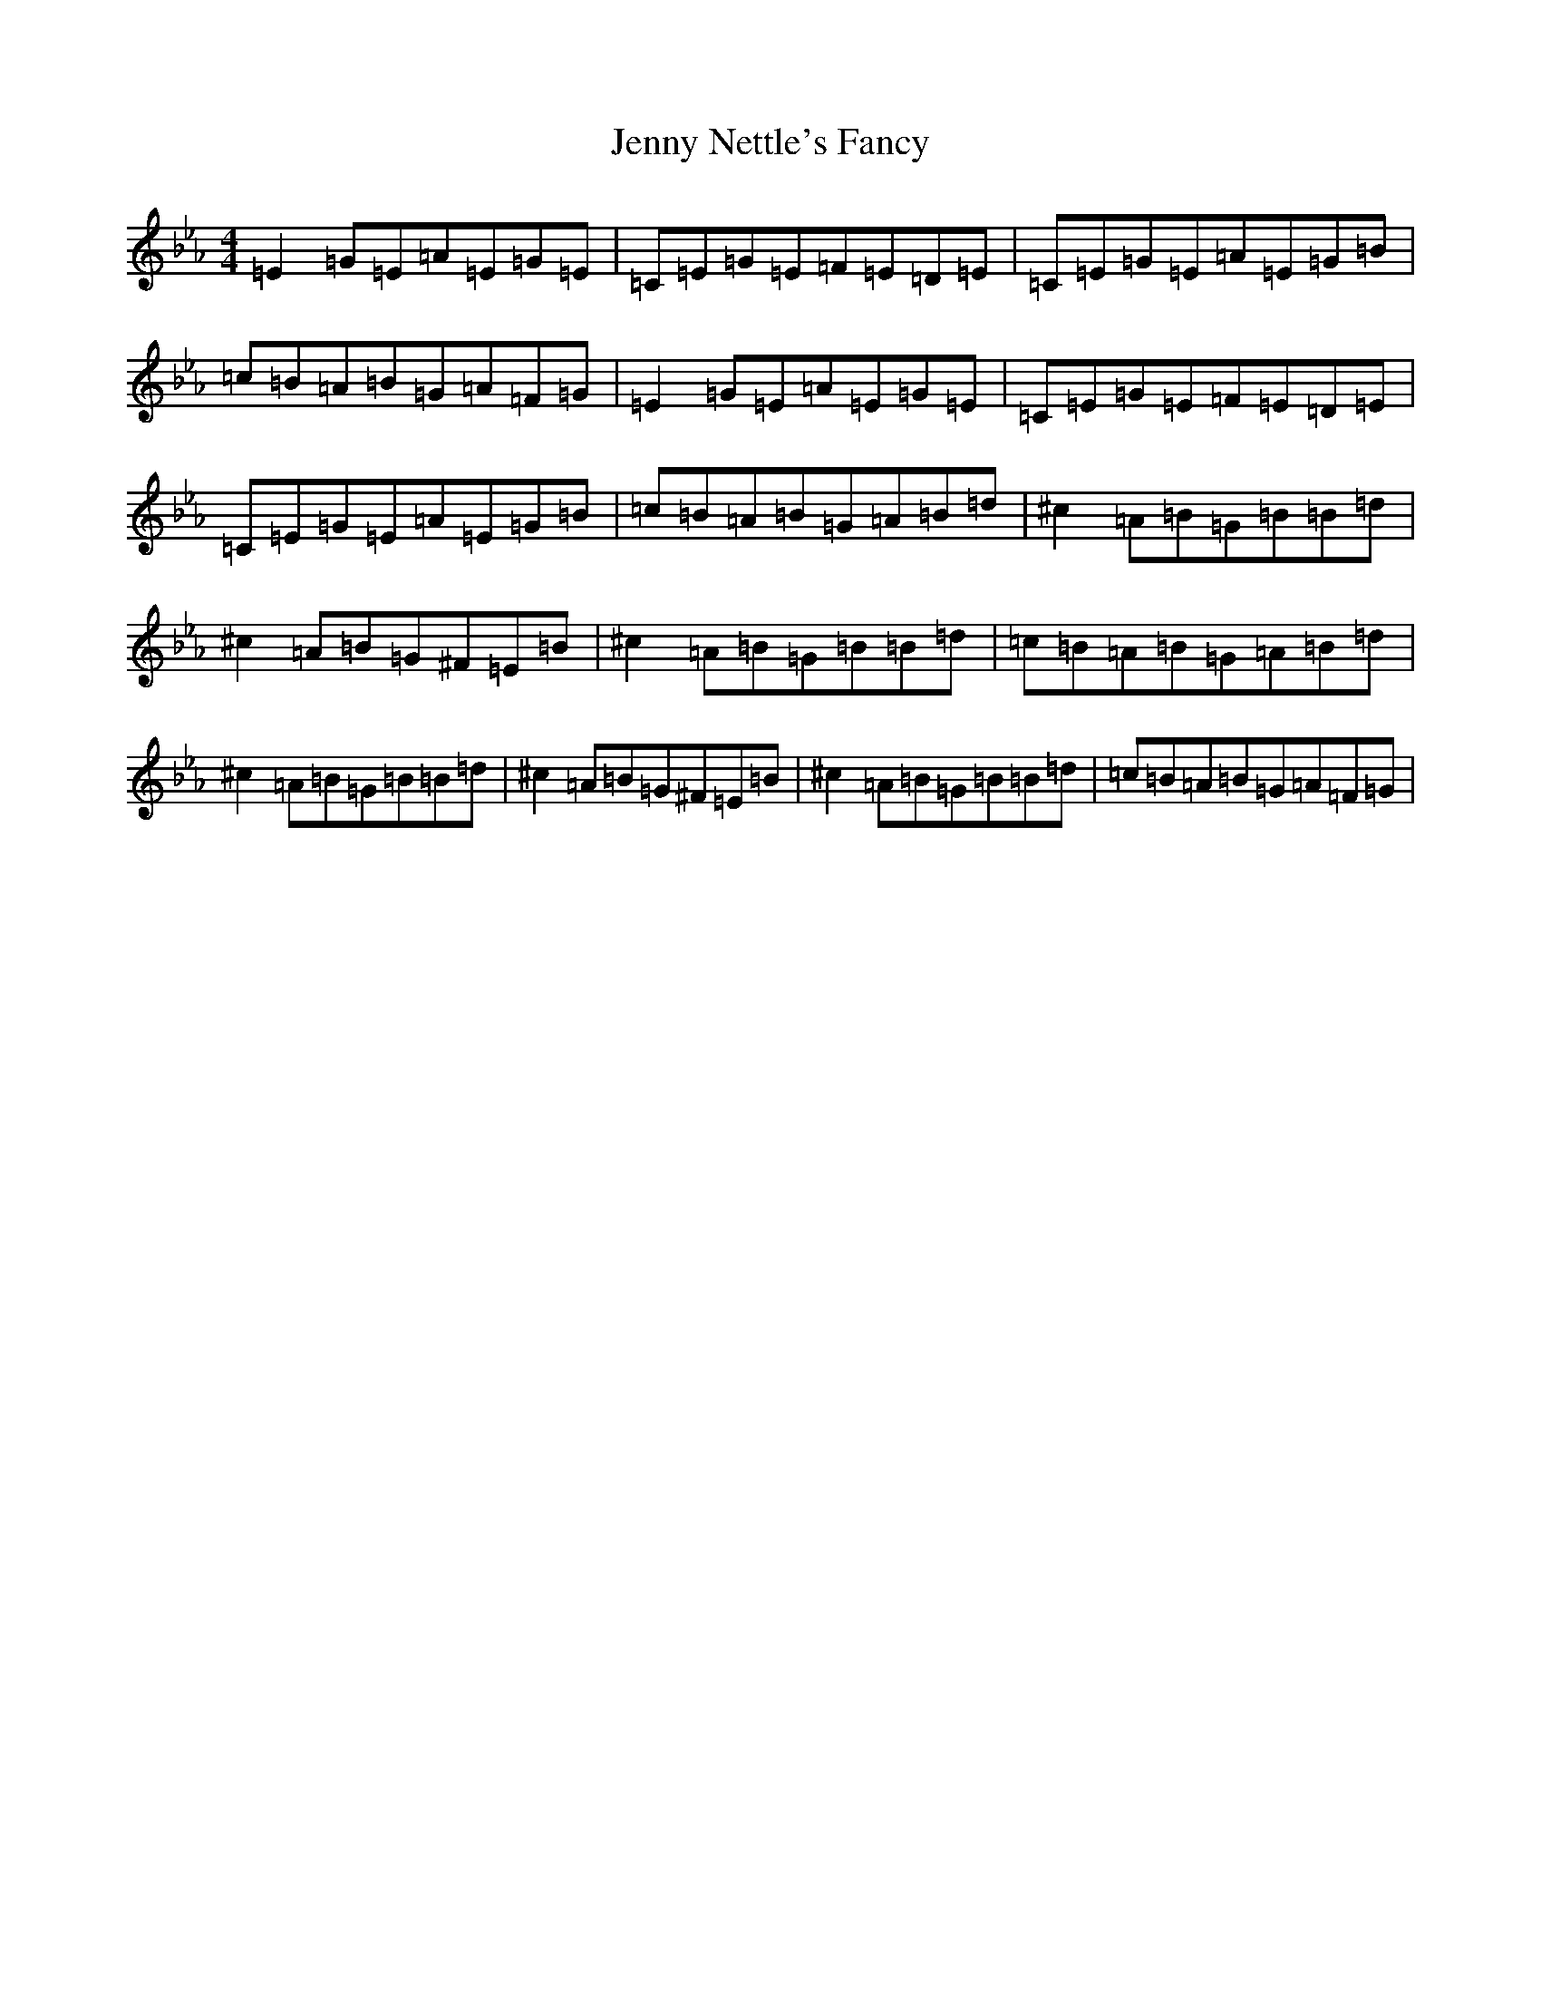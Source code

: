 X: 107
T: Jenny Nettle's Fancy
S: https://thesession.org/tunes/10968#setting10968
R: reel
M:4/4
L:1/8
K: C minor
=E2=G=E=A=E=G=E|=C=E=G=E=F=E=D=E|=C=E=G=E=A=E=G=B|=c=B=A=B=G=A=F=G|=E2=G=E=A=E=G=E|=C=E=G=E=F=E=D=E|=C=E=G=E=A=E=G=B|=c=B=A=B=G=A=B=d|^c2=A=B=G=B=B=d|^c2=A=B=G^F=E=B|^c2=A=B=G=B=B=d|=c=B=A=B=G=A=B=d|^c2=A=B=G=B=B=d|^c2=A=B=G^F=E=B|^c2=A=B=G=B=B=d|=c=B=A=B=G=A=F=G|
